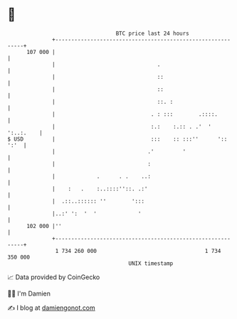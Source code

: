 * 👋

#+begin_example
                                     BTC price last 24 hours                    
                 +------------------------------------------------------------+ 
         107 000 |                                                            | 
                 |                                .                           | 
                 |                                ::                          | 
                 |                                ::                          | 
                 |                                ::. :                       | 
                 |                              . : :::        .::::.         | 
                 |                              :.:    :.:: . .'  ' ':..:.    | 
   $ USD         |                              :::    :: :::''      ':: ':'  | 
                 |                             .'         '                   | 
                 |                             :                              | 
                 |             .      . .    ..:                              | 
                 |    :   .    :..::::''::. .:'                               | 
                 |  .::..:::::: ''        ':::                                | 
                 |..:' ':  '  '             '                                 | 
         102 000 |''                                                          | 
                 +------------------------------------------------------------+ 
                  1 734 260 000                                  1 734 350 000  
                                         UNIX timestamp                         
#+end_example
📈 Data provided by CoinGecko

🧑‍💻 I'm Damien

✍️ I blog at [[https://www.damiengonot.com][damiengonot.com]]
